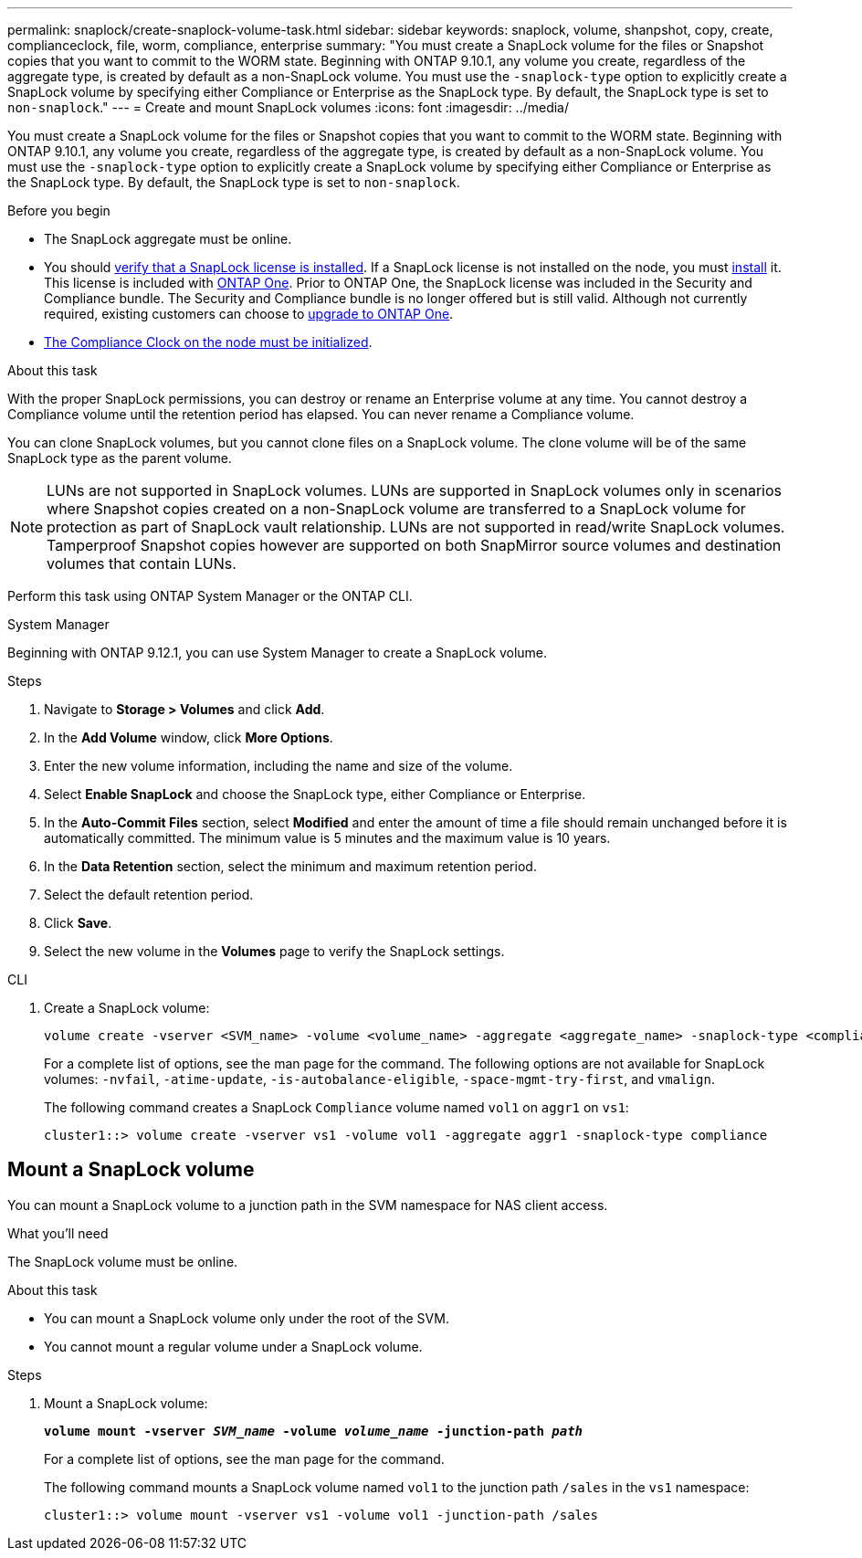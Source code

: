 ---
permalink: snaplock/create-snaplock-volume-task.html
sidebar: sidebar
keywords: snaplock, volume, shanpshot, copy, create, complianceclock, file, worm, compliance, enterprise
summary: "You must create a SnapLock volume for the files or Snapshot copies that you want to commit to the WORM state. Beginning with ONTAP 9.10.1, any volume you create, regardless of the aggregate type, is created by default as a non-SnapLock volume. You must use the `-snaplock-type` option to explicitly create a SnapLock volume by specifying either Compliance or Enterprise as the SnapLock type. By default, the SnapLock type is set to `non-snaplock`."
---
= Create and mount SnapLock volumes
:icons: font
:imagesdir: ../media/

[.lead]
You must create a SnapLock volume for the files or Snapshot copies that you want to commit to the WORM state. Beginning with ONTAP 9.10.1, any volume you create, regardless of the aggregate type, is created by default as a non-SnapLock volume. You must use the `-snaplock-type` option to explicitly create a SnapLock volume by specifying either Compliance or Enterprise as the SnapLock type. By default, the SnapLock type is set to `non-snaplock`.

.Before you begin

* The SnapLock aggregate must be online.
* You should https://docs.netapp.com/us-en/ontap/system-admin/manage-license-task.html[verify that a SnapLock license is installed]. If a SnapLock license is not installed on the node, you must https://docs.netapp.com/us-en/ontap/system-admin/install-license-task.html[install] it. This license is included with https://docs.netapp.com/us-en/ontap/system-admin/manage-licenses-concept.html[ONTAP One]. Prior to ONTAP One, the SnapLock license was included in the Security and Compliance bundle. The Security and Compliance bundle is no longer offered but is still valid. Although not currently required, existing customers can choose to https://docs.netapp.com/us-en/ontap/system-admin/download-nlf-task.html[upgrade to ONTAP One].
* link:https://docs.netapp.com/us-en/ontap/snaplock/initialize-complianceclock-task.html[The Compliance Clock on the node must be initialized].

.About this task

With the proper SnapLock permissions, you can destroy or rename an Enterprise volume at any time. You cannot destroy a Compliance volume until the retention period has elapsed. You can never rename a Compliance volume.

You can clone SnapLock volumes, but you cannot clone files on a SnapLock volume. The clone volume will be of the same SnapLock type as the parent volume.

[NOTE]
====
LUNs are not supported in SnapLock volumes. LUNs are supported in SnapLock volumes only in scenarios where Snapshot copies created on a non-SnapLock volume are transferred to a SnapLock volume for protection as part of SnapLock vault relationship. LUNs are not supported in read/write SnapLock volumes. Tamperproof Snapshot copies however are supported on both SnapMirror source volumes and destination volumes that contain LUNs.
====

Perform this task using ONTAP System Manager or the ONTAP CLI.

[role="tabbed-block"]
====
.System Manager
--
Beginning with ONTAP 9.12.1, you can use System Manager to create a SnapLock volume.

.Steps

. Navigate to *Storage > Volumes* and click *Add*.
. In the *Add Volume* window, click *More Options*.
. Enter the new volume information, including the name and size of the volume.
. Select *Enable SnapLock* and choose the SnapLock type, either Compliance or Enterprise.
. In the *Auto-Commit Files* section, select *Modified* and enter the amount of time a file should remain unchanged before it is automatically committed. The minimum value is 5 minutes and the maximum value is 10 years.
. In the *Data Retention* section, select the minimum and maximum retention period.
. Select the default retention period.
. Click *Save*.
. Select the new volume in the *Volumes* page to verify the SnapLock settings.
--

.CLI
--
. Create a SnapLock volume:
+
[source,cli]
----
volume create -vserver <SVM_name> -volume <volume_name> -aggregate <aggregate_name> -snaplock-type <compliance|enterprise>
----
+
For a complete list of options, see the man page for the command. The following options are not available for SnapLock volumes: `-nvfail`, `-atime-update`, `-is-autobalance-eligible`, `-space-mgmt-try-first`, and `vmalign`.
+
The following command creates a SnapLock `Compliance` volume named `vol1` on `aggr1` on `vs1`:
+
----
cluster1::> volume create -vserver vs1 -volume vol1 -aggregate aggr1 -snaplock-type compliance
----
--
====


== Mount a SnapLock volume

You can mount a SnapLock volume to a junction path in the SVM namespace for NAS client access.

.What you'll need

The SnapLock volume must be online.

.About this task

* You can mount a SnapLock volume only under the root of the SVM.
* You cannot mount a regular volume under a SnapLock volume.

.Steps

. Mount a SnapLock volume:
+
`*volume mount -vserver _SVM_name_ -volume _volume_name_ -junction-path _path_*`
+
For a complete list of options, see the man page for the command.
+
The following command mounts a SnapLock volume named `vol1` to the junction path `/sales` in the `vs1` namespace:
+
----
cluster1::> volume mount -vserver vs1 -volume vol1 -junction-path /sales
----

// 2024-Feb-20, ONTAPDOC-1366
// 2023-June-8, ONTAPDOC-1055
// 2021-10-27, Jira IE-403
//2021-11-22. ONTAP repo issue 248
// 2022-9-12, ONTAPDOC-580